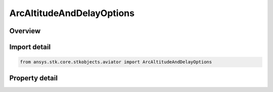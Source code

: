 ArcAltitudeAndDelayOptions
==========================

.. py:class:: ansys.stk.core.stkobjects.aviator.ArcAltitudeAndDelayOptions

   Bases: 

   Class defining the altitude and delay options for an arc procedure.

.. py:currentmodule:: ArcAltitudeAndDelayOptions

Overview
--------

.. tab-set::

    .. tab-item:: Properties
        
        .. list-table::
            :header-rows: 0
            :widths: auto

            * - :py:attr:`~ansys.stk.core.stkobjects.aviator.ArcAltitudeAndDelayOptions.use_default_cruise_altitude`
              - Opt whether to use the default cruise altitude.
            * - :py:attr:`~ansys.stk.core.stkobjects.aviator.ArcAltitudeAndDelayOptions.delay_arc_climb_descents`
              - Delay the climb/descend such that the stop arc altitude will be achieved by the end of the procedure.
            * - :py:attr:`~ansys.stk.core.stkobjects.aviator.ArcAltitudeAndDelayOptions.start_arc_altitude`
              - Gets or sets the altitude at the beginning of the arc.
            * - :py:attr:`~ansys.stk.core.stkobjects.aviator.ArcAltitudeAndDelayOptions.stop_arc_altitude`
              - Gets or sets the altitude at the end of the arc.



Import detail
-------------

.. code-block:: python

    from ansys.stk.core.stkobjects.aviator import ArcAltitudeAndDelayOptions


Property detail
---------------

.. py:property:: use_default_cruise_altitude
    :canonical: ansys.stk.core.stkobjects.aviator.ArcAltitudeAndDelayOptions.use_default_cruise_altitude
    :type: bool

    Opt whether to use the default cruise altitude.

.. py:property:: delay_arc_climb_descents
    :canonical: ansys.stk.core.stkobjects.aviator.ArcAltitudeAndDelayOptions.delay_arc_climb_descents
    :type: bool

    Delay the climb/descend such that the stop arc altitude will be achieved by the end of the procedure.

.. py:property:: start_arc_altitude
    :canonical: ansys.stk.core.stkobjects.aviator.ArcAltitudeAndDelayOptions.start_arc_altitude
    :type: float

    Gets or sets the altitude at the beginning of the arc.

.. py:property:: stop_arc_altitude
    :canonical: ansys.stk.core.stkobjects.aviator.ArcAltitudeAndDelayOptions.stop_arc_altitude
    :type: float

    Gets or sets the altitude at the end of the arc.


